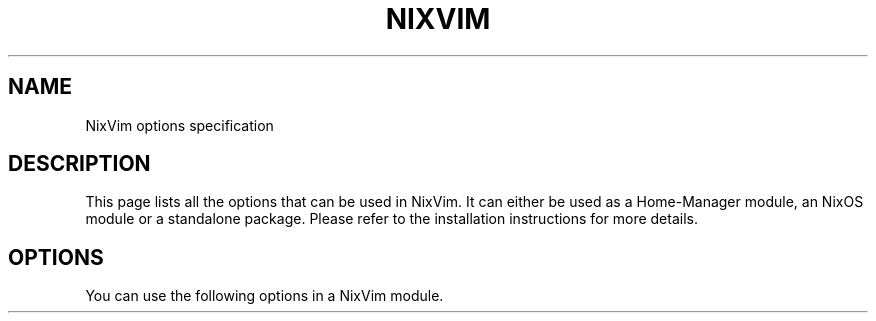 .TH "NIXVIM" "5" "01/01/1980" "NixVim" "NixVim Reference Pages"
.\" disable hyphenation
.nh
.\" disable justification (adjust text to left margin only)
.ad l
.\" enable line breaks after slashes
.cflags 4 /
.SH "NAME"
NixVim options specification
.SH "DESCRIPTION"
.PP
This page lists all the options that can be used in NixVim. It can either be used as a Home-Manager module, an NixOS module or a standalone package. Please refer to the installation instructions for more details.
.SH "OPTIONS"
.PP
You can use the following options in a NixVim module.
